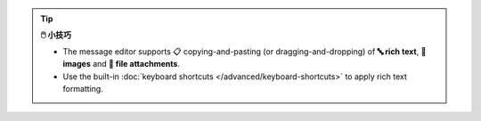 .. tip:: **🖱️ 小技巧**

   * The message editor supports 📋 copying-and-pasting
     (or dragging-and-dropping) of **🔤 rich text**, **🌄 images**
     and **📎 file attachments**.
   * Use the built-in :doc:`keyboard shortcuts
     </advanced/keyboard-shortcuts>` to apply rich text formatting.

